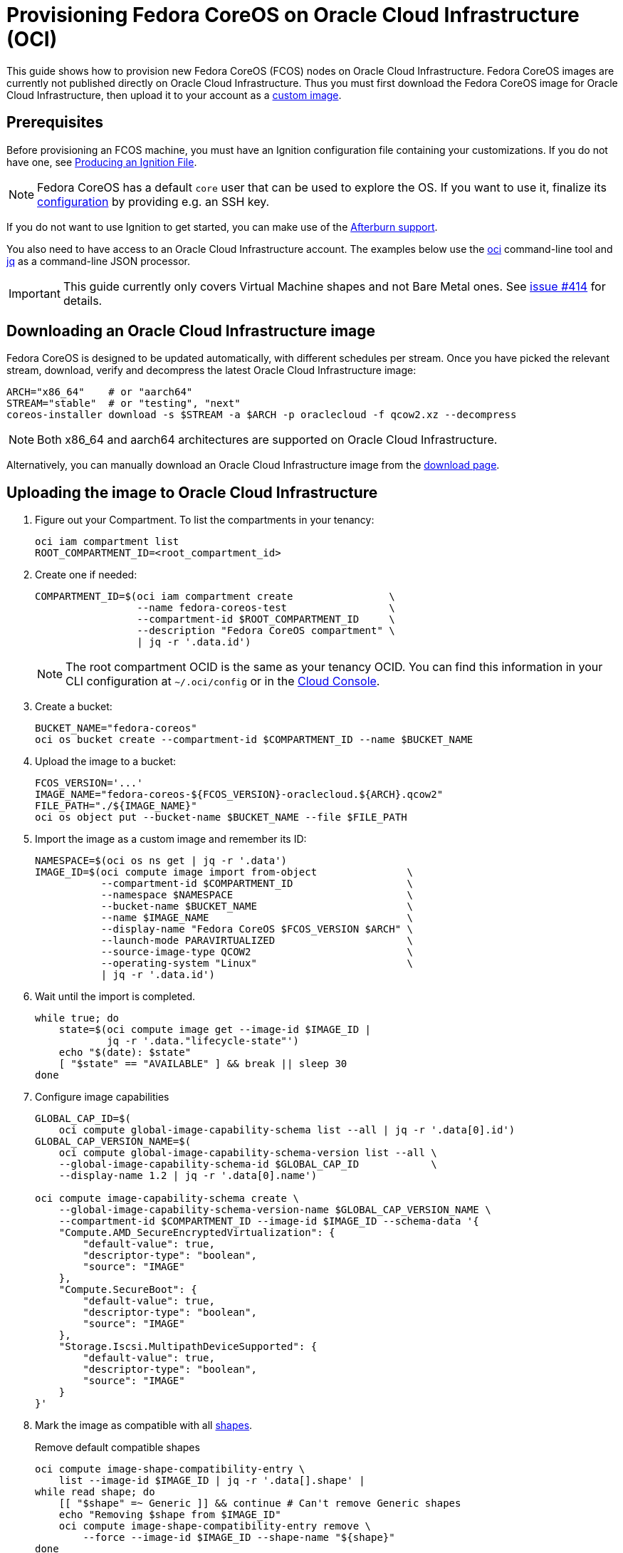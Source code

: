 = Provisioning Fedora CoreOS on Oracle Cloud Infrastructure (OCI)

This guide shows how to provision new Fedora CoreOS (FCOS) nodes on Oracle Cloud Infrastructure.
Fedora CoreOS images are currently not published directly on Oracle Cloud Infrastructure.
Thus you must first download the Fedora CoreOS image for Oracle Cloud Infrastructure, then upload it to your account as a https://docs.oracle.com/en-us/iaas/Content/Compute/Tasks/importingcustomimagelinux.htm[custom image].

== Prerequisites

Before provisioning an FCOS machine, you must have an Ignition configuration file containing your customizations.
If you do not have one, see xref:producing-ign.adoc[Producing an Ignition File].

NOTE: Fedora CoreOS has a default `core` user that can be used to explore the OS.
      If you want to use it, finalize its xref:authentication.adoc[configuration] by providing e.g. an SSH key.

If you do not want to use Ignition to get started, you can make use of the https://coreos.github.io/afterburn/platforms/[Afterburn support].

You also need to have access to an Oracle Cloud Infrastructure account.
The examples below use the https://docs.oracle.com/en-us/iaas/Content/API/Concepts/cliconcepts.htm[oci] command-line tool and https://stedolan.github.io/jq/[jq] as a command-line JSON processor.

IMPORTANT: This guide currently only covers Virtual Machine shapes and not Bare Metal ones.
           See https://github.com/coreos/fedora-coreos-tracker/issues/414#issuecomment-1795808614[issue #414] for details.

== Downloading an Oracle Cloud Infrastructure image

Fedora CoreOS is designed to be updated automatically, with different schedules per stream.
Once you have picked the relevant stream, download, verify and decompress the latest Oracle Cloud Infrastructure image:

[source, bash]
----
ARCH="x86_64"    # or "aarch64"
STREAM="stable"  # or "testing", "next"
coreos-installer download -s $STREAM -a $ARCH -p oraclecloud -f qcow2.xz --decompress
----

NOTE: Both x86_64 and aarch64 architectures are supported on Oracle Cloud Infrastructure.

Alternatively, you can manually download an Oracle Cloud Infrastructure image from the https://fedoraproject.org/coreos/download/?stream=stable#cloud_images[download page].

== Uploading the image to Oracle Cloud Infrastructure

. Figure out your Compartment. To list the compartments in your tenancy:
+
[source, bash]
----
oci iam compartment list
ROOT_COMPARTMENT_ID=<root_compartment_id>
----
+
. Create one if needed:
+
[source, bash]
----
COMPARTMENT_ID=$(oci iam compartment create                \
                 --name fedora-coreos-test                 \
                 --compartment-id $ROOT_COMPARTMENT_ID     \
                 --description "Fedora CoreOS compartment" \
                 | jq -r '.data.id')
----
+
NOTE: The root compartment OCID is the same as your tenancy OCID. You can find this information in your CLI configuration at `~/.oci/config` or in the https://cloud.oracle.com/tenancy[Cloud Console].
+
. Create a bucket:
+
[source, bash]
----
BUCKET_NAME="fedora-coreos"
oci os bucket create --compartment-id $COMPARTMENT_ID --name $BUCKET_NAME
----
+
. Upload the image to a bucket:
+
[source, bash]
----
FCOS_VERSION='...'
IMAGE_NAME="fedora-coreos-${FCOS_VERSION}-oraclecloud.${ARCH}.qcow2"
FILE_PATH="./${IMAGE_NAME}"
oci os object put --bucket-name $BUCKET_NAME --file $FILE_PATH
----
+
. Import the image as a custom image and remember its ID:
+
[source, bash]
----
NAMESPACE=$(oci os ns get | jq -r '.data')
IMAGE_ID=$(oci compute image import from-object               \
           --compartment-id $COMPARTMENT_ID                   \
           --namespace $NAMESPACE                             \
           --bucket-name $BUCKET_NAME                         \
           --name $IMAGE_NAME                                 \
           --display-name "Fedora CoreOS $FCOS_VERSION $ARCH" \
           --launch-mode PARAVIRTUALIZED                      \
           --source-image-type QCOW2                          \
           --operating-system "Linux"                         \
           | jq -r '.data.id')
----
+
. Wait until the import is completed.
+
[source, bash]
----
while true; do
    state=$(oci compute image get --image-id $IMAGE_ID |
            jq -r '.data."lifecycle-state"')
    echo "$(date): $state"
    [ "$state" == "AVAILABLE" ] && break || sleep 30
done
----
+
. Configure image capabilities
+
[source, bash]
----
GLOBAL_CAP_ID=$(
    oci compute global-image-capability-schema list --all | jq -r '.data[0].id')
GLOBAL_CAP_VERSION_NAME=$(
    oci compute global-image-capability-schema-version list --all \
    --global-image-capability-schema-id $GLOBAL_CAP_ID            \
    --display-name 1.2 | jq -r '.data[0].name')

oci compute image-capability-schema create \
    --global-image-capability-schema-version-name $GLOBAL_CAP_VERSION_NAME \
    --compartment-id $COMPARTMENT_ID --image-id $IMAGE_ID --schema-data '{
    "Compute.AMD_SecureEncryptedVirtualization": {
        "default-value": true,
        "descriptor-type": "boolean",
        "source": "IMAGE"
    },
    "Compute.SecureBoot": {
        "default-value": true,
        "descriptor-type": "boolean",
        "source": "IMAGE"
    },
    "Storage.Iscsi.MultipathDeviceSupported": {
        "default-value": true,
        "descriptor-type": "boolean",
        "source": "IMAGE"
    }
}'
----
+
. Mark the image as compatible with all https://docs.oracle.com/en-us/iaas/Content/Compute/References/computeshapes.htm[shapes].
+
.Remove default compatible shapes
[source, bash]
----
oci compute image-shape-compatibility-entry \
    list --image-id $IMAGE_ID | jq -r '.data[].shape' |
while read shape; do
    [[ "$shape" =~ Generic ]] && continue # Can't remove Generic shapes
    echo "Removing $shape from $IMAGE_ID"
    oci compute image-shape-compatibility-entry remove \
        --force --image-id $IMAGE_ID --shape-name "${shape}"
done
----
+
.Mark as compatible with appropriate VM shapes
[source, bash]
----
shapes_info=$(oci compute shape list --compartment-id $COMPARTMENT_ID | jq -r '.data[]')

# Limit to VM shapes only
# https://github.com/coreos/fedora-coreos-tracker/issues/414#issuecomment-1795808614
vm_shapes_info=$(jq -r 'select(.shape | select(startswith("VM")))' <<< "$shapes_info")

# Determine x86_64 and aarch64 shapes
amd64_shape_ids=$(jq -r 'select(."processor-description"  |
                                contains("AMD", "Intel")) |
                                .shape' <<< "$vm_shapes_info")
arm64_shape_ids=$(jq -r 'select(."processor-description" |
                                contains("Ampere"))      |
                                .shape' <<< "$vm_shapes_info")

# Apply the appropriate shapes to the IMAGE
[ "$ARCH" == "x86_64" ] && shape_ids="$amd64_shape_ids"
[ "$ARCH" == "aarch64" ] && shape_ids="$arm64_shape_ids"
for shape in $shape_ids; do
    oci compute image-shape-compatibility-entry add \
        --image-id $IMAGE_ID --shape-name "${shape}"
done
----
+
. To list all the compatible shapes for an image:
+
[source, bash]
----
oci compute image-shape-compatibility-entry list --image-id $IMAGE_ID | jq -r '.data[].shape'
----

== Launching an instance

. Create a Virtual Cloud Network:
+
[source, bash]
----
NETWORK_ID=$(oci network vcn create        \
    --compartment-id $COMPARTMENT_ID       \
    --display-name "fedora-coreos-network" \
    --cidr-blocks '["10.0.0.0/16"]'        \
    --dns-label "myfcos"                   \
    --wait-for-state AVAILABLE | jq -r '.data.id')
----
+
. Add a subnet:
+
[source, bash]
----
SUBNET_ID=$(oci network subnet create     \
    --compartment-id $COMPARTMENT_ID      \
    --display-name "fedora-coreos-subnet" \
    --cidr-block "10.0.0.0/24"            \
    --vcn-id $NETWORK_ID                  \
    --dns-label "subnet1"                 \
    --wait-for-state AVAILABLE | jq -r '.data.id')
----
+
. Create an Internet Gateway:
+
[source, bash]
----
GATEWAY_ID=$(oci network internet-gateway create \
    --compartment-id $COMPARTMENT_ID             \
    --display-name "fedora-coreos-gateway"       \
    --vcn-id $NETWORK_ID                         \
    --is-enabled true | jq -r '.data.id')
----
+
. Add a Rule to the Route Table:
+
[source, bash]
----
ROUTE_TABLE_ID=$(oci network route-table list \
    --compartment-id $COMPARTMENT_ID          \
    --vcn-id $NETWORK_ID | jq -r '.data[0].id')

oci network route-table update \
    --rt-id $ROUTE_TABLE_ID    \
    --force --route-rules      \
    '[{"cidrBlock":"0.0.0.0/0","networkEntityId":"'"${GATEWAY_ID}"'"}]'
----
+
. Pick an availability domain:
+
[source, bash]
----
AVAILABILITY_DOMAIN=$(oci iam availability-domain list | jq -r '.data[0].name')
----
+
. Launch an instance. Your Ignition configuration must be passed to the VM as its user data, or you can skip passing user data if you just want SSH access. This provides an easy way to test out FCOS without first creating an Ignition config.
+
.Example launching with only SSH keys configured
[source, bash]
----
NAME=fedora-coreos
SHAPE=VM.Standard.E2.1.Micro
SSHKEYS="/path/to/authorized_keys" # path to authorized_keys file

INSTANCE_ID=$(oci compute instance launch               \
    --compartment-id $COMPARTMENT_ID                    \
    --availability-domain $AVAILABILITY_DOMAIN          \
    --display-name $NAME                                \
    --image-id $IMAGE_ID                                \
    --shape $SHAPE                                      \
    --subnet-id $SUBNET_ID                              \
    --assign-public-ip true                             \
    --ssh-authorized-keys-file $SSHKEYS                 \
    --wait-for-state TERMINATED                         \
    --wait-for-state RUNNING | jq -r '.data.id')
----
+
.Example launching customized Ampere instance
[source, bash]
----
NAME=fedora-coreos
SHAPE=VM.Standard.A1.Flex
DISK=50                        # size of boot volume in GBs
OCPUS=2                        # number of allocated OCPUs
MEMORY=4                       # size of memory in GBs
INSTANCE_HOSTNAME=mycoreos     # hostname for the instance
USERDATA="/path/to/config.ign" # path to your Ignition config
                               # that sets a ssh key

INSTANCE_ID=$(oci compute instance launch               \
    --compartment-id $COMPARTMENT_ID                    \
    --availability-domain $AVAILABILITY_DOMAIN          \
    --display-name $NAME                                \
    --image-id $IMAGE_ID                                \
    --shape $SHAPE                                      \
    --shape-config                                      \
    '{"ocpus": '${OCPUS}', "memoryInGBs": '${MEMORY}'}' \
    --subnet-id $SUBNET_ID                              \
    --assign-public-ip true                             \
    --hostname-label $INSTANCE_HOSTNAME                 \
    --boot-volume-size-in-gbs $DISK                     \
    --user-data-file $USERDATA                          \
    --wait-for-state TERMINATED                         \
    --wait-for-state RUNNING | jq -r '.data.id')
----
+
NOTE: While the Oracle Cloud Infrastructure documentation mentions `cloud-init`, FCOS does not support cloud-init.
      It accepts only Ignition configuration files. When using the https://cloud.oracle.com[Cloud Console], an Ignition configuration can be placed into "Cloud-init script" field.
+
. Get the public IP address of your instance:
+
----
PUBLIC_IP=$(oci compute instance list-vnics --instance-id $INSTANCE_ID |
            jq -r '.data[0]."public-ip"')
echo "The instance public IPV4 is: $PUBLIC_IP"
----
+
. You now should be able to SSH into the instance using the associated IP address.
+
.Example connecting
[source, bash]
----
ssh "core@${PUBLIC_IP}"
----
